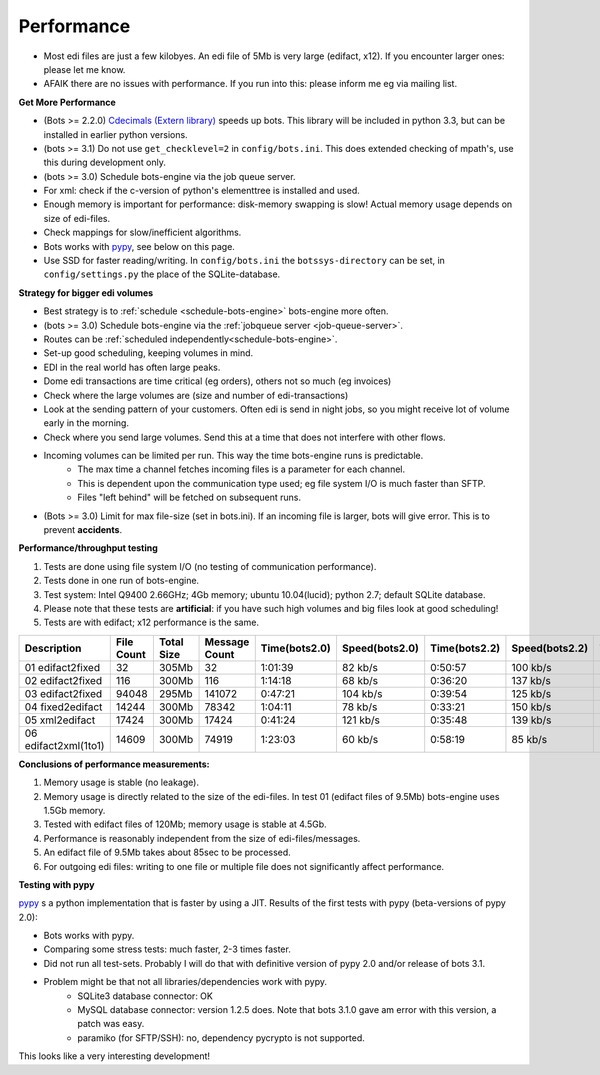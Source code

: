 Performance
===========

* Most edi files are just a few kilobyes. An edi file of 5Mb is very large (edifact, x12). If you encounter larger ones: please let me know.
* AFAIK there are no issues with performance. If you run into this: please inform me eg via mailing list.


**Get More Performance**

* (Bots >= 2.2.0) `Cdecimals (Extern library) <http://www.bytereef.org/mpdecimal/index.html>`_ speeds up bots. This library will be included in python 3.3, but can be installed in earlier python versions.
* (bots >= 3.1) Do not use ``get_checklevel=2`` in ``config/bots.ini``. This does extended checking of mpath's, use this during development only.
* (bots >= 3.0) Schedule bots-engine via the job queue server.
* For xml: check if the c-version of python's elementtree is installed and used.
* Enough memory is important for performance: disk-memory swapping is slow! Actual memory usage depends on size of edi-files.
* Check mappings for slow/inefficient algorithms.
* Bots works with `pypy <www.pypy.org>`_, see below on this page.
* Use SSD for faster reading/writing. In ``config/bots.ini`` the ``botssys-directory`` can be set, in ``config/settings.py`` the place of the SQLite-database.

**Strategy for bigger edi volumes**

* Best strategy is to :ref:`schedule <schedule-bots-engine>` bots-engine more often.
* (bots >= 3.0) Schedule bots-engine via the :ref:`jobqueue server <job-queue-server>`.
* Routes can be :ref:`scheduled independently<schedule-bots-engine>`.
* Set-up good scheduling, keeping volumes in mind.
* EDI in the real world has often large peaks.
* Dome edi transactions are time critical (eg orders), others not so much (eg invoices)
* Check where the large volumes are (size and number of edi-transactions)
* Look at the sending pattern of your customers. Often edi is send in night jobs, so you might receive lot of volume early in the morning.
* Check where you send large volumes. Send this at a time that does not interfere with other flows.
* Incoming volumes can be limited per run. This way the time bots-engine runs is predictable. 
    * The max time a channel fetches incoming files is a parameter for each channel. 
    * This is dependent upon the communication type used; eg file system I/O is much faster than SFTP. 
    * Files "left behind" will be fetched on subsequent runs.
* (Bots >= 3.0) Limit for max file-size (set in bots.ini). If an incoming file is larger, bots will give error. This is to prevent **accidents**.

**Performance/throughput testing**

#. Tests are done using file system I/O (no testing of communication performance).
#. Tests done in one run of bots-engine.
#. Test system: Intel Q9400 2.66GHz; 4Gb memory; ubuntu 10.04(lucid); python 2.7; default SQLite database.
#. Please note that these tests are **artificial**: if you have such high volumes and big files look at good scheduling!
#. Tests are with edifact; x12 performance is the same.

.. csv-table::
    :header: Description,File Count,Total Size,Message Count,Time(bots2.0),Speed(bots2.0),Time(bots2.2),Speed(bots2.2),Time(bots3.2),Speed(bots3.2)

    01 edifact2fixed,32,305Mb,32,1:01:39,82 kb/s,0:50:57,100 kb/s,0:44:01,115 kb/s
    02 edifact2fixed,116,300Mb,116,1:14:18,68 kb/s,0:36:20,137 kb/s,0:37:25,133 kb/s
    03 edifact2fixed,94048,295Mb,141072,0:47:21,104 kb/s,0:39:54,125 kb/s,0:42:30,115 kb/s
    04 fixed2edifact,14244,300Mb,78342,1:04:11,78 kb/s,0:33:21,150 kb/s,0:32:40,153 kb/s
    05 xml2edifact,17424,300Mb,17424,0:41:24,121 kb/s,0:35:48,139 kb/s,0:35:20,141 kb/s
    06 edifact2xml(1to1),14609,300Mb,74919,1:23:03,60 kb/s,0:58:19,85 kb/s,0:44:38,112 kb/s

**Conclusions of performance measurements:**

#. Memory usage is stable (no leakage).
#. Memory usage is directly related to the size of the edi-files. In test 01 (edifact files of 9.5Mb) bots-engine uses 1.5Gb memory.
#. Tested with edifact files of 120Mb; memory usage is stable at 4.5Gb.
#. Performance is reasonably independent from the size of edi-files/messages.
#. An edifact file of 9.5Mb takes about 85sec to be processed.
#. For outgoing edi files: writing to one file or multiple file does not significantly affect performance.

**Testing with pypy**

`pypy <www.pypy.org>`_ s a python implementation that is faster by using a JIT.
Results of the first tests with pypy (beta-versions of pypy 2.0):

* Bots works with pypy.
* Comparing some stress tests: much faster, 2-3 times faster.
* Did not run all test-sets. Probably I will do that with definitive version of pypy 2.0 and/or release of bots 3.1.
* Problem might be that not all libraries/dependencies work with pypy.
    * SQLite3 database connector: OK
    * MySQL database connector: version 1.2.5 does. Note that bots 3.1.0 gave am error with this version, a patch was easy.
    * paramiko (for SFTP/SSH): no, dependency pycrypto is not supported.

This looks like a very interesting development!
